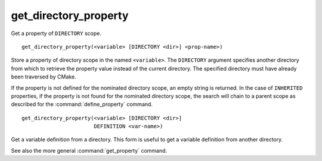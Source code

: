 get_directory_property
----------------------

Get a property of ``DIRECTORY`` scope.

::

  get_directory_property(<variable> [DIRECTORY <dir>] <prop-name>)

Store a property of directory scope in the named ``<variable>``.
The ``DIRECTORY`` argument specifies another directory from which
to retrieve the property value instead of the current directory.
The specified directory must have already been traversed by CMake.

If the property is not defined for the nominated directory scope,
an empty string is returned.  In the case of ``INHERITED`` properties,
if the property is not found for the nominated directory scope,
the search will chain to a parent scope as described for the
:command:`define_property` command.

::

  get_directory_property(<variable> [DIRECTORY <dir>]
                         DEFINITION <var-name>)

Get a variable definition from a directory.  This form is useful to
get a variable definition from another directory.

See also the more general :command:`get_property` command.

